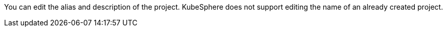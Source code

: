 // :ks_include_id: be828c992784487d9adf58c381e48b5a
You can edit the alias and description of the project. KubeSphere does not support editing the name of an already created project.

